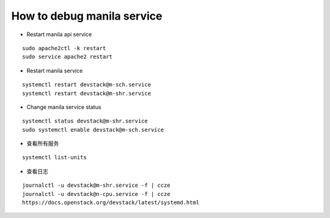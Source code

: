 How to debug manila service
===========================

* Restart manila api service

::

  sudo apache2ctl -k restart
  sudo service apache2 restart

* Restart manila service

::

  systemctl restart devstack@m-sch.service
  systemctl restart devstack@m-shr.service

* Change manila service status

::

  systemctl status devstack@m-shr.service
  sudo systemctl enable devstack@m-sch.service

*  查看所有服务
::

  systemctl list-units

*  查看日志
::

  journalctl -u devstack@m-shr.service -f | ccze
  journalctl -u devstack@n-cpu.service -f | ccze
  https://docs.openstack.org/devstack/latest/systemd.html

